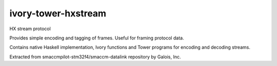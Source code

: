 ivory-tower-hxstream
====================

HX stream protocol

Provides simple encoding and tagging of frames. Useful for framing
protocol data.

Contains native Haskell implementation, Ivory functions and Tower programs
for encoding and decoding streams.

Extracted from smaccmpilot-stm32f4/smaccm-datalink repository by Galois, Inc.
